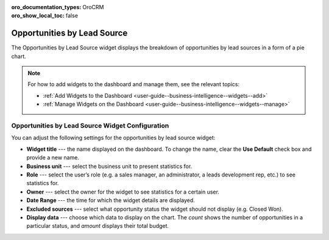 .. _user-guide--business-intelligence--widgets--opportunity-lead-source:

:oro_documentation_types: OroCRM
:oro_show_local_toc: false

Opportunities by Lead Source
----------------------------

The Opportunities by Lead Source widget displays the breakdown of opportunities by lead sources in a form of a pie chart.

.. image:: /user/img/dashboards/opp_by_lead_source.png
   :alt: A sample of the Opportunities by Lead Source widget

.. note:: For how to add widgets to the dashboard and manage them, see the relevant topics:

      * :ref:`Add Widgets to the Dashboard <user-guide--business-intelligence--widgets--add>`
      * :ref:`Manage Widgets on the Dashboard <user-guide--business-intelligence--widgets--manage>`

Opportunities by Lead Source Widget Configuration
^^^^^^^^^^^^^^^^^^^^^^^^^^^^^^^^^^^^^^^^^^^^^^^^^

You can adjust the following settings for the opportunities by lead source widget:

* **Widget title** --- the name displayed on the dashboard. To change the name, clear the **Use Default** check box and provide a new name.
* **Business unit** --- select the business unit to present statistics for.
* **Role** --- select the user’s role (e.g. a sales manager, an administrator, a leads development rep, etc.) to see statistics for.
* **Owner** --- select the owner for the widget to see statistics for a certain user.
* **Date Range** --- the time for which the widget details are displayed.
* **Excluded sources** ---  select what opportunity status the widget should not display (e.g. Closed Won).
* **Display data** --- choose which data to display on the chart. The *count* shows the number of opportunities in a particular status, and *amount* displays their total budget.

.. image:: /user/img/dashboards/opp_by_lead_source_config.png
   :alt: Configuring the Opportunities by Lead Source widget

